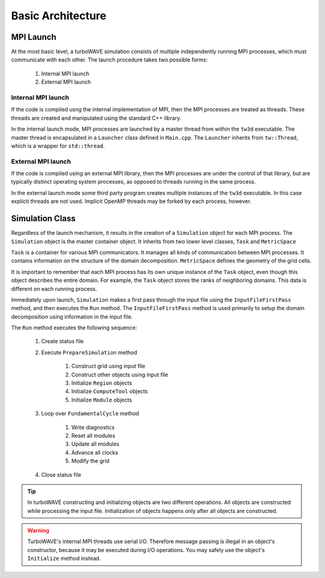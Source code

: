 Basic Architecture
==================

MPI Launch
-----------

At the most basic level, a turboWAVE simulation consists of multiple independently running MPI processes, which must communicate with each other.  The launch procedure takes two possible forms:

	1. Internal MPI launch
	2. External MPI launch

Internal MPI launch
,,,,,,,,,,,,,,,,,,,

If the code is compiled usng the internal implementation of MPI, then the MPI processes are treated as threads.  These threads are created and manipulated using the standard C++ library.

In the internal launch mode, MPI processes are launched by a master thread from within the ``tw3d`` executable.  The master thread is encapsulated in a ``Launcher`` class defined in ``Main.cpp``.  The ``Launcher`` inherits from ``tw::Thread``, which is a wrapper for ``std::thread``.

External MPI launch
,,,,,,,,,,,,,,,,,,,

If the code is compiled using an external MPI library, then the MPI processes are under the control of that library, but are typically distinct operating system processes, as opposed to threads running in the same process.

In the external launch mode some third party program creates multiple instances of the ``tw3d`` executable.  In this case explicit threads are not used.  Implicit OpenMP threads may be forked by each process, however.

Simulation Class
----------------

Regardless of the launch mechanism, it results in the creation of a ``Simulation`` object for each MPI process.  The ``Simulation`` object is the master container object.  It inherits from two lower level classes, ``Task`` and ``MetricSpace``

``Task`` is a container for various MPI communicators.  It manages all kinds of communication between MPI processes.  It contains information on the structure of the domain decomposition.  ``MetricSpace`` defines the geometry of the grid cells.

It is important to remember that each MPI process has its own unique instance of the ``Task`` object, even though this object describes the entire domain.  For example, the ``Task`` object stores the ranks of neighboring domains.  This data is different on each running process.

Immediately upon launch, ``Simulation`` makes a first pass through the input file using the ``InputFileFirstPass`` method, and then executes the ``Run`` method.  The ``InputFileFirstPass`` method is used primarily to setup the domain decomposition using information in the input file.

The ``Run`` method executes the following sequence:

	#. Create status file
	#. Execute ``PrepareSimulation`` method

		#. Construct grid using input file
		#. Construct other objects using input file
		#. Initialize ``Region`` objects
		#. Initialize ``ComputeTool`` objects
		#. Initialize ``Module`` objects

	#. Loop over ``FundamentalCycle`` method

		#. Write diagnostics
		#. Reset all modules
		#. Update all modules
		#. Advance all clocks
		#. Modify the grid

	#. Close status file

.. Tip::

	In turboWAVE constructing and initializing objects are two different operations.  All objects are constructed while processing the input file.  Initialization of objects happens only after all objects are constructed.

.. Warning::

	TurboWAVE's internal MPI threads use serial I/O.  Therefore message passing is illegal in an object's constructor, because it may be executed during I/O operations.  You may safely use the object's ``Initialize`` method instead.
